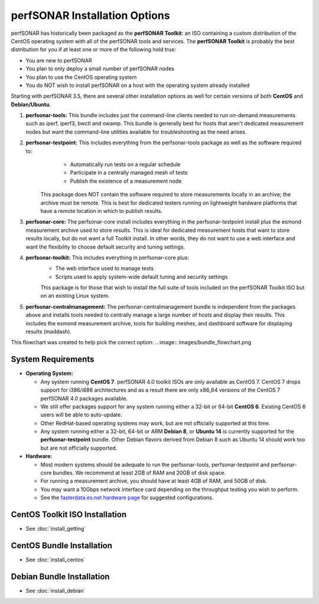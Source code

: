 ******************************
perfSONAR Installation Options
******************************

perfSONAR has historically been packaged as the **perfSONAR Toolkit**: an ISO containing a custom distribution of the CentOS operating system with all of the perfSONAR tools and services. The **perfSONAR Toolkit** is probably the best distribution for you if at least one or more of the following hold true:

* You are new to perfSONAR
* You plan to only deploy a small number of perfSONAR nodes
* You plan to use the CentOS operating system
* You do NOT wish to install perfSONAR on a host with the operating system already installed

Starting with perfSONAR 3.5, there are several other installation options as well for certain versions of both **CentOS** and **Debian/Ubuntu**. 

#. **perfsonar-tools:** This bundle includes just the command-line clients needed to run on-demand measurements such as iperf, iperf3, bwctl and owamp. This bundle is generally best for hosts that aren't dedicated measurement nodes but want the command-line utilities available for troubleshooting as the need arises.
#. **perfsonar-testpoint:** This includes everything from the perfsonar-tools package as well as the software required to:
      * Automatically run tests on a regular schedule
      * Participate in a centrally managed mesh of tests 
      * Publish the existence of a measurement node 

    This package does NOT contain the software required to store measurements locally in an archive; the archive must be remote. This is best for dedicated testers running on lightweight hardware platforms that have a remote location in which to publish results.
#. **perfsonar-core:** The perfsonar-core install includes everything in the perfsonar-testpoint install plus the esmond measurement archive used to store results. This is ideal for dedicated measurement hosts that want to store results locally, but do not want a full Toolkit install. In other words, they do not want to use a web interface and want the flexibility to choose default security and tuning settings.
#. **perfsonar-toolkit:** This includes everything in perfsonar-core plus:
    * The web interface used to manage tests
    * Scripts used to apply system-wide default tuning and security settings

    This package is for those that wish to install the full suite of tools included on the perfSONAR Toolkit ISO but on an existing Linux system. 
#. **perfsonar-centralmanagement:** The perfsonar-centralmanagement bundle is independent from the packages above and installs tools needed to centrally manage a large number of hosts and display their results. This includes the esmond measurement archive, tools for building meshes, and dashboard software for displaying results (maddash). 

.. image:: images/install_options-bundle_tree.png


This flowchart was created to help pick the correct option:
.. image:: images/bundle_flowchart.png

.. _install_options_sysreq:

System Requirements 
===================

* **Operating System:**

  * Any system running **CentOS 7**. perfSONAR 4.0 toolkit ISOs are only available as CentOS 7. CentOS 7 drops support for i386/i686 architectures and as a result there are only x86_64 versions of the CentOS 7 perfSONAR 4.0 packages available.
  * We still offer packages support for any system running either a 32-bit or 64-bit **CentOS 6**.  Existing CentOS 6 users will be able to auto-update.
  * Other RedHat-based operating systems may work, but are not officially supported at this time.
  * Any system running either a 32-bit, 64-bit or ARM **Debian 8**, or **Ubuntu 14** is currently supported for the **perfsonar-testpoint** bundle.  Other Debian flavors derived from Debian 8 such as Ubuntu 14 should work too but are not officially supported.

* **Hardware:** 

  * Most modern systems should be adequate to run the perfsonar-tools, perfsonar-testpoint and perfsonar-core bundles. We recommend at least 2GB of RAM and 20GB of disk space. 
  * For running a measurement archive, you should have at least 4GB of RAM, and 50GB of disk. 
  * You may want a 10Gbps network interface card depending on the throughput testing you wish to perform. 
  * See the `fasterdata.es.net hardware page <http://fasterdata.es.net/performance-testing/perfsonar/ps-howto/hardware/>`_ for suggested configurations.

.. seealso:: See the install instructions of each specific option for any further system requirements.
 

CentOS Toolkit ISO Installation 
===============================
* See :doc:`install_getting`

CentOS Bundle Installation 
==========================
* See :doc:`install_centos`

Debian Bundle Installation 
==========================
* See :doc:`install_debian` 





